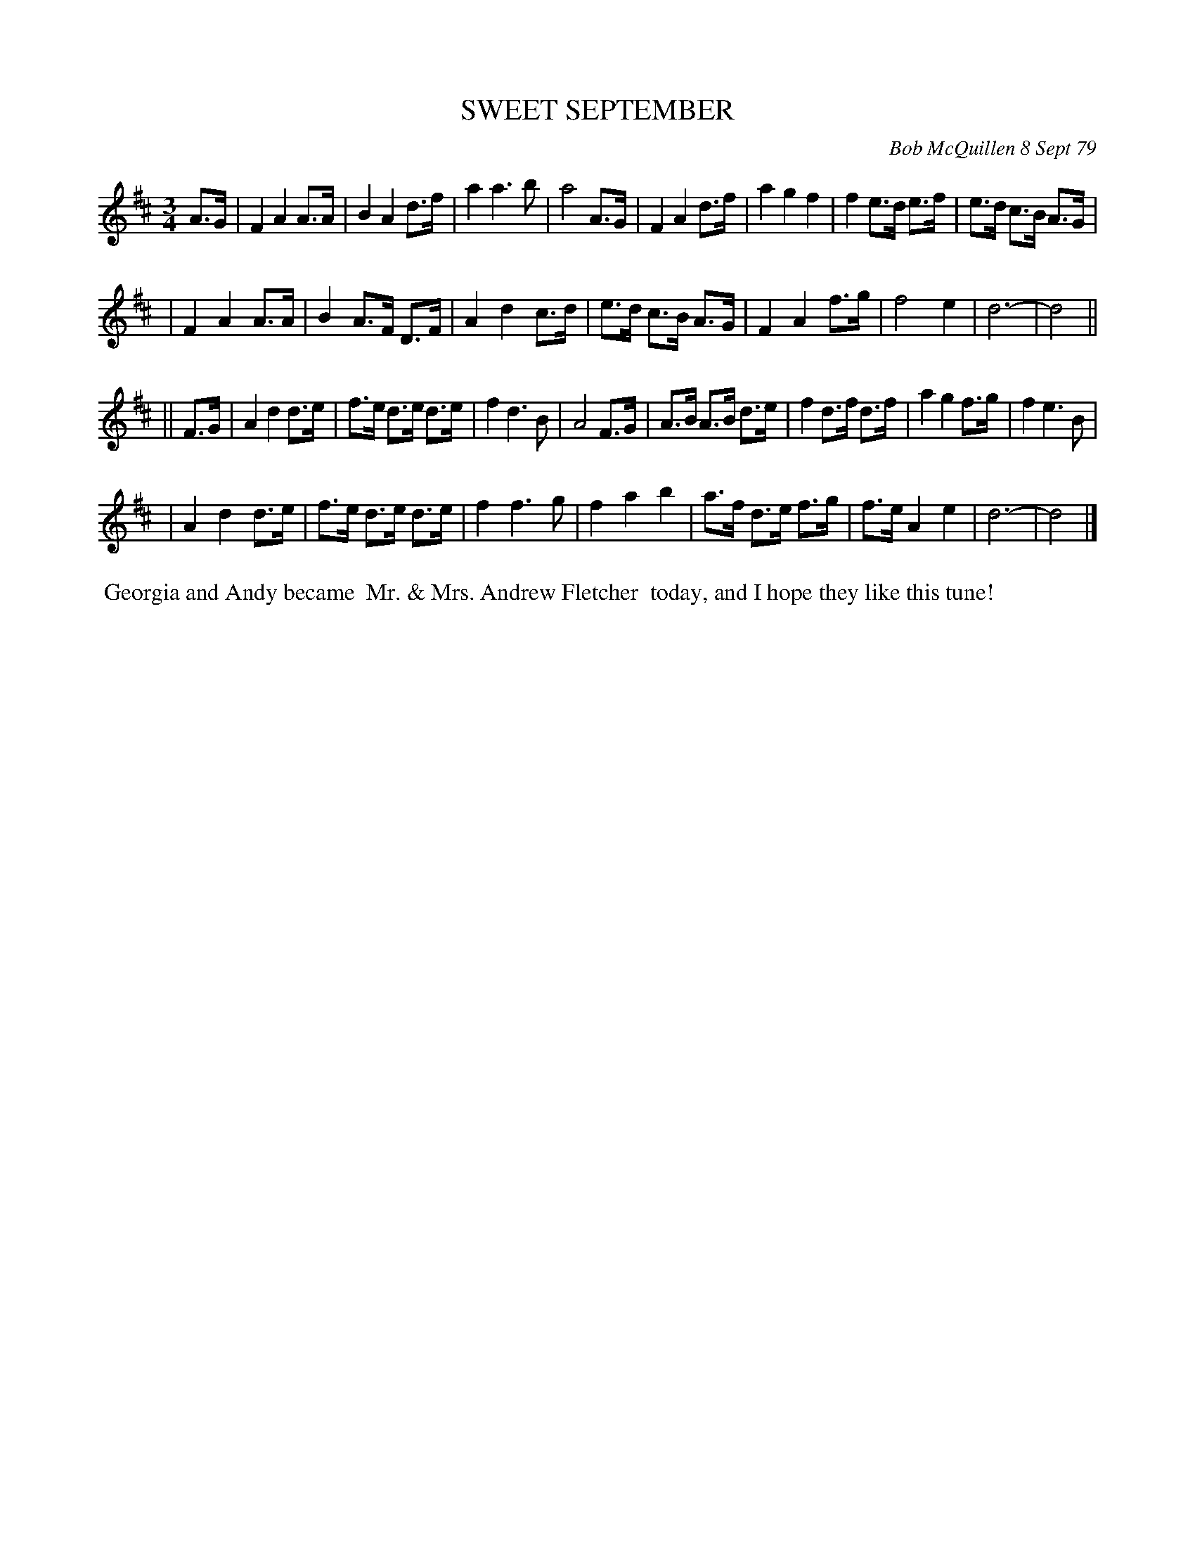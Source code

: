 X: 04087
T: SWEET SEPTEMBER
C: Bob McQuillen 8 Sept 79
B: Bob's Note Book 04 #87
%R: waltz, hambo
Z: 2020 John Chambers <jc:trillian.mit.edu>
M: 3/4
L: 1/8
K: D
A>G \
| F2 A2 A>A | B2 A2 d>f | a2 a3 b | a4 A>G | F2 A2 d>f | a2 g2 f2 | f2 e>d e>f | e>d c>B A>G |
| F2 A2 A>A | B2 A>F D>F | A2 d2 c>d | e>d c>B A>G | F2 A2 f>g | f4 e2 | d6- | d4 ||
|| F>G \
| A2 d2 d>e | f>e d>e d>e | f2 d3 B | A4 F>G | A>B A>B d>e | f2 d>f d>f | a2 g2 f>g | f2 e3 B |
| A2 d2 d>e | f>e d>e d>e | f2 f3 g | f2 a2 b2 | a>f d>e f>g | f>e A2 e2 | d6- | d4 |]
%%begintext align
%% Georgia and Andy became
%% Mr. & Mrs. Andrew Fletcher
%% today, and I hope they like this tune!
%%endtext
